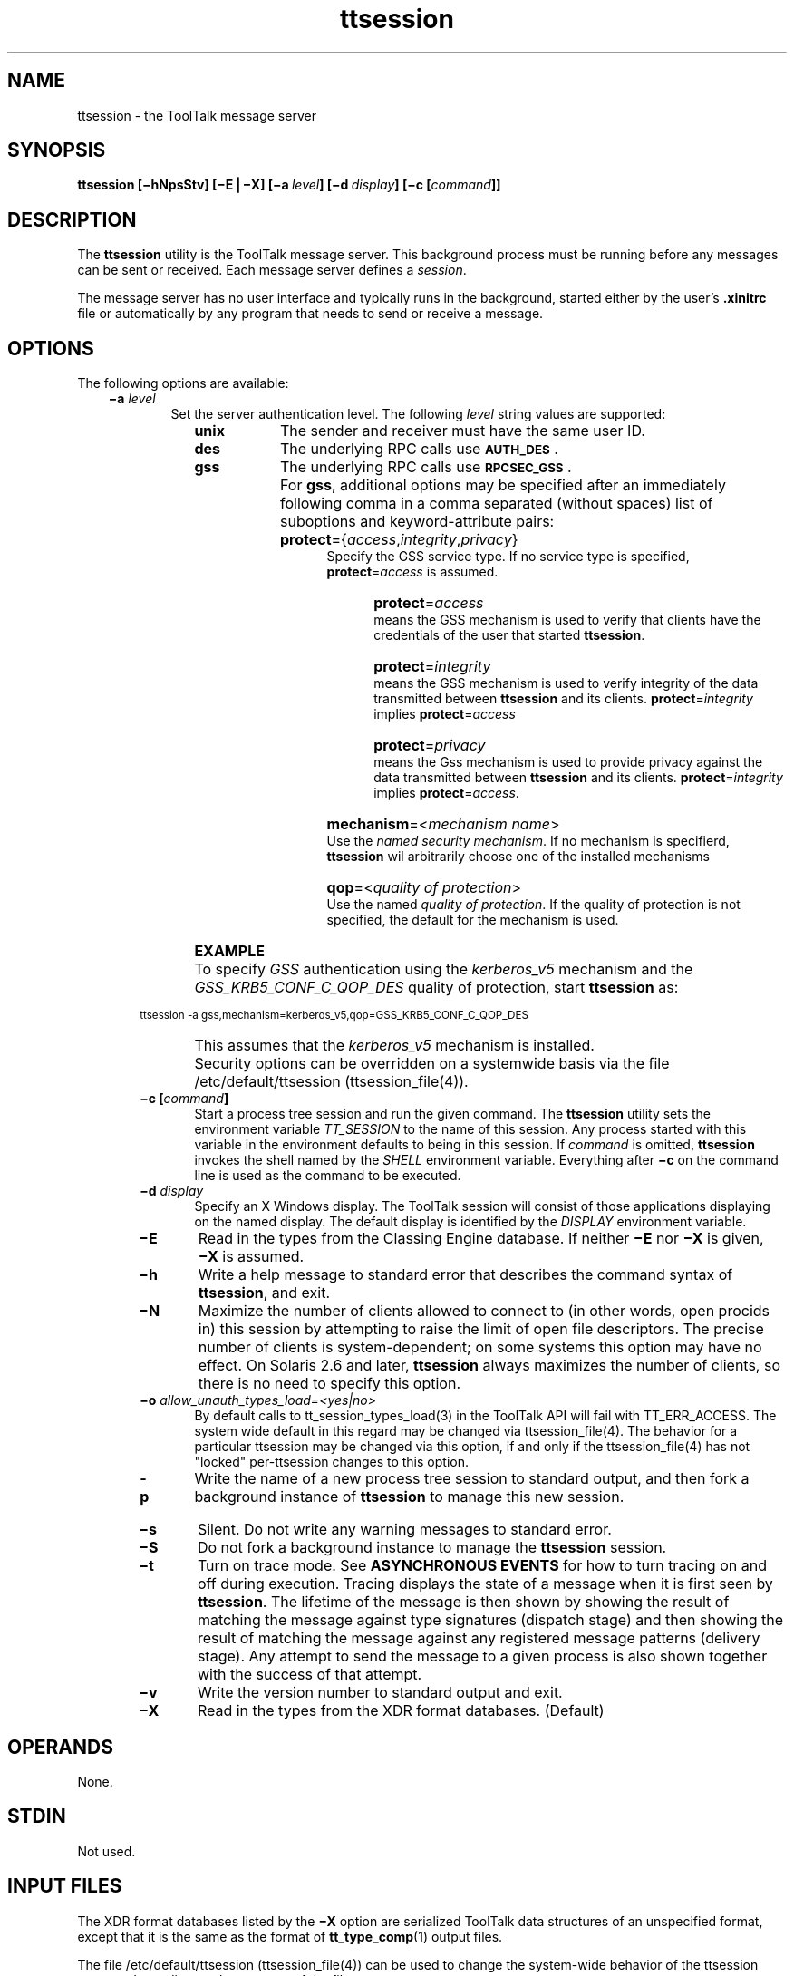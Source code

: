 .de LI
.\" simulate -mm .LIs by turning them into .TPs
.TP \\n()Jn
\\$1
..
.TH ttsession 1 "1 March 1996" "ToolTalk 1.3" "ToolTalk Commands"
.BH "1 March 1996"
.\" CDE Common Source Format, Version 1.0.0
.\" (c) Copyright 1993, 1994 Hewlett-Packard Company
.\" (c) Copyright 1993, 1994 International Business Machines Corp.
.\" (c) Copyright 1993, 1994 Sun Microsystems, Inc.
.\" (c) Copyright 1993, 1994 Novell, Inc.
.IX "ttsession.1" "" "ttsession.1" "" 
.SH NAME
ttsession \- the ToolTalk message server
.SH SYNOPSIS
.ft 3
.fi
.na
ttsession
[\(mihNpsStv]
[\(miE\|\(bv\|\(miX]
[\(mia\ \f2level\fP]
[\(mid\ \f2display\fP]
[\(mic\ [\f2command\fP]]
.PP
.fi
.SH DESCRIPTION
The
.BR ttsession 
utility
is the ToolTalk message server.
This background process must be running
before any messages can be sent or received.
Each message server defines a
.IR session .
.PP
The message server has no user interface and typically runs in the
background, started either by the user's
.B \&.xinitrc
file or automatically
by any program that needs to send or receive a message.
.SH OPTIONS
The following options are available:
.PP
.RS 3
.nr )J 6
.LI \f3\(mia\0\f2level\f1
.br
Set the server authentication level.
The following
.I level
string values are supported:
.PP
.RS 9
.nr )J 8
.LI \f3unix\fP
The sender and receiver must have the same user ID.
.LI \f3des\fP
The underlying RPC calls use
.BR \s-1AUTH_DES\s+1 .
.LI \f3gss\fP
The underlying RPC calls use 
.BR \s-1RPCSEC_GSS\s+1 .
.LI \0
For \f3gss\f1, additional options may be specified after an
immediately following comma in a comma separated (without
spaces) list of suboptions and keyword-attribute pairs:
.RE
.PP
.RS 12
.nr )J 10
.LI \0
\f3protect\f1={\f2access\f1,\f2integrity\f1,\f2privacy\f1}
.br
Specify the GSS service type. If no service type is specified,
\f3protect\f1=\f2access\f1 is assumed.
.RE
.PP
.RS 15
.nr )J 12
.LI \0
\f3protect\f1=\f2access\f1
.br
means the GSS mechanism is used to verify that clients have the credentials of the user that started \f3ttsession\f1.
.LI \0
\f3protect\f1=\f2integrity\f1
.br
means the GSS mechanism is used to verify integrity of the data transmitted between \f3ttsession\f1 and its clients. \f3protect\f1=\f2integrity\f1 implies
\f3protect\f1=\f2access\f1
.LI \0
\f3protect\f1=\f2privacy\f1
.br
means the Gss mechanism is used to provide privacy against the data transmitted between \f3ttsession\f1 and its clients. \f3protect\f1=\f2integrity\f1 implies
\f3protect\f1=\f2access\f1.
.RE
.PP
.RS 12
.nr )J 10
.LI \0
\f3mechanism\f1=<\f2mechanism name\f1>
.br
Use the \f2named security mechanism\f1. If no mechanism is specifierd, \f3ttsession\f1 wil arbitrarily choose one of the installed mechanisms
.bp
.LI \0
\f3qop\f1=<\f2quality of protection\f1>
.br
Use the named \f2quality of protection\f1. If the quality of protection is not
specified, the default for the mechanism is used.
.PP
.RE
.RS 3
.nr )J 6
.LI \0
\f3EXAMPLE\f1
.PP
.LI \0
To specify
.I GSS 
authentication using the
.I kerberos_v5 
mechanism and the
.I GSS_KRB5_CONF_C_QOP_DES 
quality of protection, start \f3ttsession\f1 as:
.PP
.nf
.ft CW
.ps -1
      ttsession -a gss,mechanism=kerberos_v5,qop=GSS_KRB5_CONF_C_QOP_DES
.fi
.ps
.PP
.LI \0
This assumes that the
.I kerberos_v5
mechanism is installed.
.PP
.LI \0
Security options can be overridden on a systemwide basis via the file
/etc/default/ttsession (ttsession_file(4)).
.PP 
.LI \f3\(mic\0[\f2command\f3]\f1
.br
Start a process tree session and run the given command.
The
.BR ttsession 
utility sets the environment variable
.I TT_SESSION
to the name of this session.
Any process started with this variable in the environment
defaults to being in this session.
If
.I command
is omitted,
.BR ttsession 
invokes the shell named by the
.I SHELL
environment variable.
Everything after
.B \(mic
on the command line is used as the command to be executed.
.LI \f3\(mid\0\f2display\f1
.br
Specify an X Windows display.
The ToolTalk session will consist of those applications
displaying on the named display.
The default display is identified by the
.I DISPLAY
environment variable.
.LI \f3\(miE\fP
Read in the types from the Classing Engine database.
If neither
.B \(miE
nor
.B \(miX
is given,
.B \(miX
is assumed.
.LI \f3\(mih\fP
Write a help message to standard error that
describes the command syntax of
.BR ttsession ,
and exit.
.LI \f3\(miN\fP
Maximize the number of clients allowed to connect to (in other words, open
procids in) this session by attempting to raise the limit of
open file descriptors.
The precise number of clients is system-dependent;
on some systems this option may have no effect.
On Solaris 2.6 and later,
.BR ttsession
always maximizes the number of clients,
so there is no need to specify this option.
.LI \f3\(mio\0\f2allow_unauth_types_load=<yes|no>\f1
By default calls to tt_session_types_load(3) in the ToolTalk API will
fail with TT_ERR_ACCESS.  The system wide default in this regard  may
be changed via ttsession_file(4). The behavior for a particular ttsession
may be changed via this option, if and only if the ttsession_file(4) has
not "locked" per-ttsession changes to this option.
.LI \f3\-p\fP
Write the name of a new process tree session to standard output, and then
fork a background instance of
.BR ttsession 
to manage this new session.
.LI \f3\(mis\fP
Silent.
Do not write any warning messages to standard error.
.LI \f3\(miS\fP
Do not fork a background instance to manage the
.BR ttsession 
session.
.LI \f3\(mit\fP
Turn on trace mode.
See
.B "ASYNCHRONOUS EVENTS"
for how to turn tracing on and off during execution.
Tracing displays the state of a message when it is first seen by
.BR ttsession .
The lifetime of the message is then shown by showing the result of
matching the message against type signatures (dispatch stage) and then
showing the result of matching the message against any registered
message patterns (delivery stage).
Any attempt to send the message to
a given process is also shown together with the success of that attempt.
.LI \f3\(miv\fP
Write the version number to standard output and exit.
.LI \f3\(miX\fP
Read in the types from the XDR format databases.  (Default)
.PP
.RE
.nr )J 0
.SH OPERANDS
None.
.SH STDIN
Not used.
.SH "INPUT FILES"
The XDR format databases listed by the
.B \(miX
option are serialized ToolTalk data structures of
an unspecified format, except that it is the same
as the format of
.BR tt_type_comp (1)
output files.
.PP
The file /etc/default/ttsession (ttsession_file(4)) can be used to change the system-wide behavior
of the ttsession process depending on the contents of the file.
.SH "ENVIRONMENT VARIABLES"
The following environment variables affect the execution of
.BR ttsession :
.PP
.RS 3
.nr )J 15
.LI \f2CEPATH\fP
In Classing Engine mode, this variable tells the Classing Engine
where to find the databases that contain ToolTalk types.
See
.BR ce_db_build (1).
.LI \f2DISPLAY\fP
If
.I TT_SESSION
is not set and
.I DISPLAY
is set, then the value of
.I DISPLAY
will be used by all ToolTalk clients to identify the
.BR ttsession 
process serving their X display.
If no such process is running, the ToolTalk
service will auto-start one.
.LI \0
If
.BR ttsession 
is run with the
.B \(mid
option and
.I DISPLAY
is not set,
.BR ttsession 
sets
.I DISPLAY
to be the value of the
.B \(mid
option for itself and all processes it forks.
This helps ToolTalk clients to find the right X display when
they are auto-started by
.BR ttsession .
.LI \f2LANG\fP
Provide a default value for the internationalization variables
that are unset or null.
If
.I LANG
is unset or null, the corresponding value from the
implementation-specific default locale will be used.
If any of the internationalization variables contains an invalid setting, the
utility behaves as if none of the variables had been defined.
.LI \f2LC_ALL\fP
If set to a non-empty string value,
override the values of all the other internationalization variables.
.LI \f2LC_MESSAGES\fP
Determine the locale that is used to affect
the format and contents of diagnostic
messages written to standard error
and informative messages written to standard output.
.LI \f2NLSPATH\fP
Determine the location of message catalogues
for the processing of
.IR LC_MESSAGES .
.LI \f2TT_ARG_TRACE_WIDTH\fP
.br
Specify the number of bytes of argument and context values to write when
in trace mode.
The default is to print the first 40 bytes.
.LI \f2TTPATH\fP
In XDR mode, a
colon-separated list of directories that tells ToolTalk
where to find the ToolTalk types databases. See
.BR tt_type_comp (1).
.LI \f2TTSESSION_CMD\fP
.br
Specify the shell command to be used by all ToolTalk clients
for auto-starting
.BR ttsession .
.PP
.RE
.nr )J 0
.PP
The
.BR ttsession 
utility creates the following variable when it invokes another process:
.PP
.RS 3
.nr )J 15
.LI \f2TT_FILE\fP
When
.BR ttsession 
invokes a tool to receive a message, it copies the file attribute
(if any) of the message into this variable, formatted in the same
manner as returned by the
.BR tt_message_file (3)
function.
.LI \f2TT_SESSION\fP
The
.BR ttsession 
utility uses this variable to communicate its session ID to the tools that
it starts.
The format of the variable is implementation specific.
If this variable is set, the ToolTalk client library uses its
value as the default session ID.
.LI \f2TT_TOKEN\fP
Inform the ToolTalk client library that it has been invoked by
.BR ttsession ,
so that the client can confirm to
.BR ttsession 
that it started successfully.
The format of the variable is implementation specific.
.PP
.RE
.nr )J 0
.PP
A tool started by
.BR ttsession 
must ensure that the
.I TT_SESSION
and
.I TT_TOKEN
are present in the environment of any processes it invokes.
.SH "RESOURCES"
None.
.SH "ASYNCHRONOUS EVENTS"
The
.BR ttsession 
utility reacts to two signals.
If it receives the
.BR \s-1SIGUSR1\s+1
signal, it toggles trace mode on or off (see the
.B \(mit
option).
If it receives the
.BR \s-1SIGUSR2\s+1
signal, it rereads the types file.
The
.BR ttsession 
utility takes the standard action for all other signals.
.SH STDOUT
When the
.B \(miv
option is used,
.BR ttsession 
writes the version number in an unspecified format.
When
.B \(mip
is used,
.BR ttsession 
writes the name of a new process tree session.
.SH STDERR
Used only for diagnostic messages and the help message written by the
.B \(mih
option.
.SH "OUTPUT FILES"
None.
.SH "EXTENDED DESCRIPTION"
None.
.SH "EXIT STATUS"
When the
.B \(mic
child process exits,
.BR ttsession 
exits with the status of the exited child.
Otherwise, the following exit values are returned:
.PP
.RS 3
.nr )J 4
.LI 0
Normal termination.
Without the
.B \(mic
or
.B \(miS
options, a zero exit status means
.BR ttsession 
has successfully forked an instance of itself that has begun
serving the session.
.LI 1
Abnormal termination.
The
.BR ttsession 
utility was given invalid command line options, was interrupted by
.BR \s-1SIGINT\s+1 ,
or encountered some internal error.
.LI 2
Collision.
Another
.BR ttsession 
was found to be serving the session already.
.PP
.RE
.nr )J 0
.SH "CONSEQUENCES OF ERRORS"
The
.BR ttsession 
utility takes the standard action for all signals.
.SH "APPLICATION USAGE"
Since everything after
.B \(mic
on the command line is used as the command to be executed,
.B \(mic
should be the last option.
.PP
Tracing is helpful for seeing how messages are
dispatched and delivered, but the output may be voluminous.
.SH EXAMPLES
None.
.SH "SEE ALSO"
.na
.BR tt_type_comp (1),
.BR tttrace (1),
.BR tt_message_file (3),
.BR ttsession_file (4).
